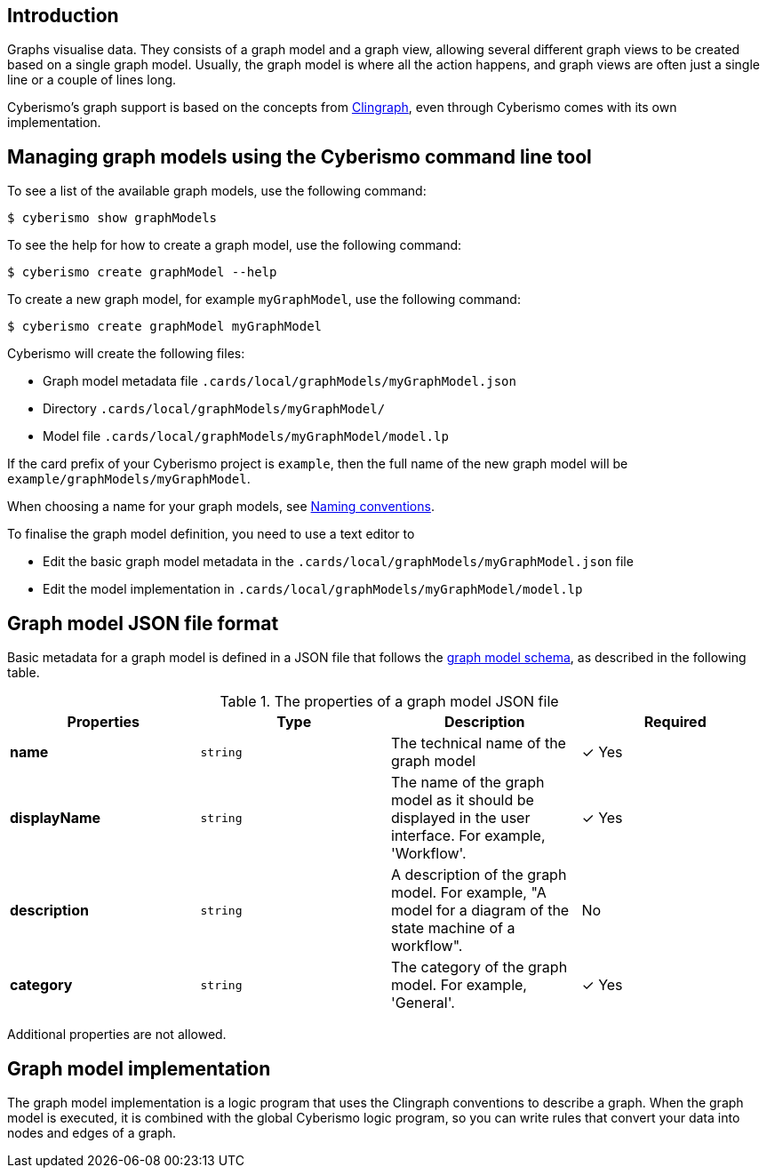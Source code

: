 == Introduction

Graphs visualise data. They consists of a graph model and a graph view, allowing several different graph views to be created based on a single graph model. Usually, the graph model is where all the action happens, and graph views are often just a single line or a couple of lines long. 

Cyberismo's graph support is based on the concepts from https://github.com/potassco/clingraph[Clingraph], even through Cyberismo comes with its own implementation.

== Managing graph models using the Cyberismo command line tool

To see a list of the available graph models, use the following command:

  $ cyberismo show graphModels

To see the help for how to create a graph model, use the following command:

  $ cyberismo create graphModel --help

To create a new graph model, for example `myGraphModel`, use the following command:

  $ cyberismo create graphModel myGraphModel

Cyberismo will create the following files:

* Graph model metadata file `.cards/local/graphModels/myGraphModel.json`
* Directory `.cards/local/graphModels/myGraphModel/`
* Model file `.cards/local/graphModels/myGraphModel/model.lp`

If the card prefix of your Cyberismo project is `example`, then the full name of the new graph model will be `example/graphModels/myGraphModel`.

When choosing a name for your graph models, see xref:docs_8.adoc[Naming conventions].

To finalise the graph model definition, you need to use a text editor to 

* Edit the basic graph model metadata in the `.cards/local/graphModels/myGraphModel.json` file 
* Edit the model implementation in `.cards/local/graphModels/myGraphModel/model.lp`

== Graph model JSON file format

Basic metadata for a graph model is defined in a JSON file that follows the https://github.com/CyberismoCom/cyberismo/blob/main/tools/assets/src/schema/resources/graphModelSchema.json[graph model schema], as described in the following table.

.The properties of a graph model JSON file
|===
|Properties|Type|Description|Required

|**name**
|`string`
|The technical name of the graph model
| &#10003; Yes

|**displayName**
|`string`
|The name of the graph model as it should be displayed in the user interface. For example, 'Workflow'.
| &#10003; Yes

|**description**
|`string`
|A description of the graph model. For example, "A model for a diagram of the state machine of a workflow".
| No

|**category**
|`string`
| The category of the graph model. For example, 'General'.
| &#10003; Yes

|===

Additional properties are not allowed.

== Graph model implementation

The graph model implementation is a logic program that uses the Clingraph conventions to describe a graph. When the graph model is executed, it is combined with the global Cyberismo logic program, so you can write rules that convert your data into nodes and edges of a graph.
